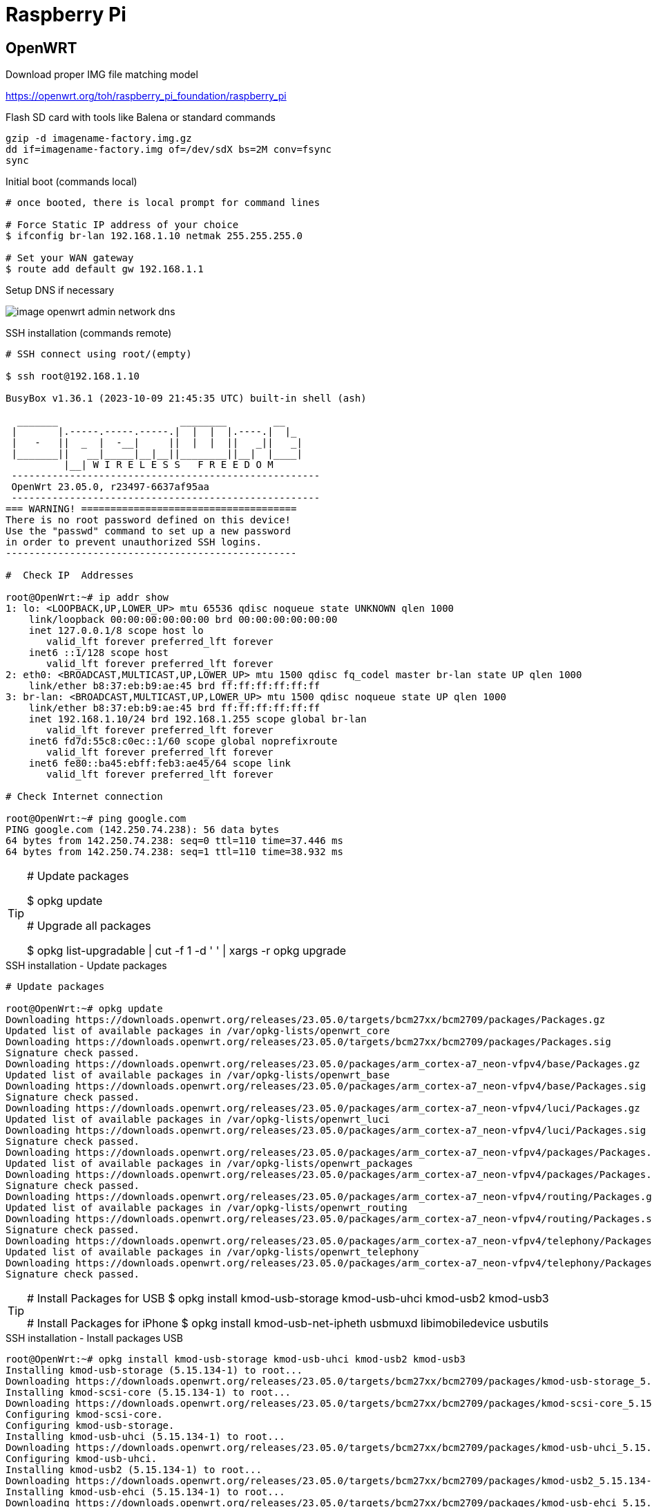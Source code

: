 = Raspberry Pi

== OpenWRT

.Download proper IMG file matching model
link:https://openwrt.org/toh/raspberry_pi_foundation/raspberry_pi[]

.Flash SD card with tools like Balena or standard commands
[source,bash]
----
gzip -d imagename-factory.img.gz
dd if=imagename-factory.img of=/dev/sdX bs=2M conv=fsync
sync
----



.Disconnect from network cable, boot RPi with screen and keyboard

.Initial boot (commands local)
[source,bash]
----
# once booted, there is local prompt for command lines

# Force Static IP address of your choice
$ ifconfig br-lan 192.168.1.10 netmak 255.255.255.0

# Set your WAN gateway
$ route add default gw 192.168.1.1
----



.Connect the Network cable RJ45 to RPi

.Open Browser to chosen IP Address link:http://192.168.1.10[]

.Setup DNS if necessary
image:image-openwrt-admin-network-dns.png[]

.SSH installation (commands remote)
[source,bash]
----
# SSH connect using root/(empty)

$ ssh root@192.168.1.10

BusyBox v1.36.1 (2023-10-09 21:45:35 UTC) built-in shell (ash)

  _______                     ________        __
 |       |.-----.-----.-----.|  |  |  |.----.|  |_
 |   -   ||  _  |  -__|     ||  |  |  ||   _||   _|
 |_______||   __|_____|__|__||________||__|  |____|
          |__| W I R E L E S S   F R E E D O M
 -----------------------------------------------------
 OpenWrt 23.05.0, r23497-6637af95aa
 -----------------------------------------------------
=== WARNING! =====================================
There is no root password defined on this device!
Use the "passwd" command to set up a new password
in order to prevent unauthorized SSH logins.
--------------------------------------------------

#  Check IP  Addresses

root@OpenWrt:~# ip addr show
1: lo: <LOOPBACK,UP,LOWER_UP> mtu 65536 qdisc noqueue state UNKNOWN qlen 1000
    link/loopback 00:00:00:00:00:00 brd 00:00:00:00:00:00
    inet 127.0.0.1/8 scope host lo
       valid_lft forever preferred_lft forever
    inet6 ::1/128 scope host 
       valid_lft forever preferred_lft forever
2: eth0: <BROADCAST,MULTICAST,UP,LOWER_UP> mtu 1500 qdisc fq_codel master br-lan state UP qlen 1000
    link/ether b8:37:eb:b9:ae:45 brd ff:ff:ff:ff:ff:ff
3: br-lan: <BROADCAST,MULTICAST,UP,LOWER_UP> mtu 1500 qdisc noqueue state UP qlen 1000
    link/ether b8:37:eb:b9:ae:45 brd ff:ff:ff:ff:ff:ff
    inet 192.168.1.10/24 brd 192.168.1.255 scope global br-lan
       valid_lft forever preferred_lft forever
    inet6 fd7d:55c8:c0ec::1/60 scope global noprefixroute 
       valid_lft forever preferred_lft forever
    inet6 fe80::ba45:ebff:feb3:ae45/64 scope link 
       valid_lft forever preferred_lft forever

# Check Internet connection

root@OpenWrt:~# ping google.com
PING google.com (142.250.74.238): 56 data bytes
64 bytes from 142.250.74.238: seq=0 ttl=110 time=37.446 ms
64 bytes from 142.250.74.238: seq=1 ttl=110 time=38.932 ms
----

[TIP]
====
# Update packages

$ opkg update

# Upgrade all packages

$ opkg list-upgradable | cut -f 1 -d ' ' | xargs -r opkg upgrade 
====

.SSH installation - Update packages
[source,bash,collapsible=true]
----
# Update packages

root@OpenWrt:~# opkg update
Downloading https://downloads.openwrt.org/releases/23.05.0/targets/bcm27xx/bcm2709/packages/Packages.gz
Updated list of available packages in /var/opkg-lists/openwrt_core
Downloading https://downloads.openwrt.org/releases/23.05.0/targets/bcm27xx/bcm2709/packages/Packages.sig
Signature check passed.
Downloading https://downloads.openwrt.org/releases/23.05.0/packages/arm_cortex-a7_neon-vfpv4/base/Packages.gz
Updated list of available packages in /var/opkg-lists/openwrt_base
Downloading https://downloads.openwrt.org/releases/23.05.0/packages/arm_cortex-a7_neon-vfpv4/base/Packages.sig
Signature check passed.
Downloading https://downloads.openwrt.org/releases/23.05.0/packages/arm_cortex-a7_neon-vfpv4/luci/Packages.gz
Updated list of available packages in /var/opkg-lists/openwrt_luci
Downloading https://downloads.openwrt.org/releases/23.05.0/packages/arm_cortex-a7_neon-vfpv4/luci/Packages.sig
Signature check passed.
Downloading https://downloads.openwrt.org/releases/23.05.0/packages/arm_cortex-a7_neon-vfpv4/packages/Packages.gz
Updated list of available packages in /var/opkg-lists/openwrt_packages
Downloading https://downloads.openwrt.org/releases/23.05.0/packages/arm_cortex-a7_neon-vfpv4/packages/Packages.sig
Signature check passed.
Downloading https://downloads.openwrt.org/releases/23.05.0/packages/arm_cortex-a7_neon-vfpv4/routing/Packages.gz
Updated list of available packages in /var/opkg-lists/openwrt_routing
Downloading https://downloads.openwrt.org/releases/23.05.0/packages/arm_cortex-a7_neon-vfpv4/routing/Packages.sig
Signature check passed.
Downloading https://downloads.openwrt.org/releases/23.05.0/packages/arm_cortex-a7_neon-vfpv4/telephony/Packages.gz
Updated list of available packages in /var/opkg-lists/openwrt_telephony
Downloading https://downloads.openwrt.org/releases/23.05.0/packages/arm_cortex-a7_neon-vfpv4/telephony/Packages.sig
Signature check passed.
----

[TIP]
====
# Install Packages for USB
$ opkg install kmod-usb-storage kmod-usb-uhci kmod-usb2 kmod-usb3

# Install Packages for iPhone
$ opkg install kmod-usb-net-ipheth usbmuxd libimobiledevice usbutils
====

.SSH installation - Install packages USB
[source,bash,collapsible=true]
----
root@OpenWrt:~# opkg install kmod-usb-storage kmod-usb-uhci kmod-usb2 kmod-usb3
Installing kmod-usb-storage (5.15.134-1) to root...
Downloading https://downloads.openwrt.org/releases/23.05.0/targets/bcm27xx/bcm2709/packages/kmod-usb-storage_5.15.134-1_arm_cortex-a7_neon-vfpv4.ipk
Installing kmod-scsi-core (5.15.134-1) to root...
Downloading https://downloads.openwrt.org/releases/23.05.0/targets/bcm27xx/bcm2709/packages/kmod-scsi-core_5.15.134-1_arm_cortex-a7_neon-vfpv4.ipk
Configuring kmod-scsi-core.
Configuring kmod-usb-storage.
Installing kmod-usb-uhci (5.15.134-1) to root...
Downloading https://downloads.openwrt.org/releases/23.05.0/targets/bcm27xx/bcm2709/packages/kmod-usb-uhci_5.15.134-1_arm_cortex-a7_neon-vfpv4.ipk
Configuring kmod-usb-uhci.
Installing kmod-usb2 (5.15.134-1) to root...
Downloading https://downloads.openwrt.org/releases/23.05.0/targets/bcm27xx/bcm2709/packages/kmod-usb2_5.15.134-1_arm_cortex-a7_neon-vfpv4.ipk
Installing kmod-usb-ehci (5.15.134-1) to root...
Downloading https://downloads.openwrt.org/releases/23.05.0/targets/bcm27xx/bcm2709/packages/kmod-usb-ehci_5.15.134-1_arm_cortex-a7_neon-vfpv4.ipk
Configuring kmod-usb-ehci.
Configuring kmod-usb2.
Installing kmod-usb3 (5.15.134-1) to root...
Downloading https://downloads.openwrt.org/releases/23.05.0/targets/bcm27xx/bcm2709/packages/kmod-usb3_5.15.134-1_arm_cortex-a7_neon-vfpv4.ipk
Installing kmod-usb-xhci-hcd (5.15.134-1) to root...
Downloading https://downloads.openwrt.org/releases/23.05.0/targets/bcm27xx/bcm2709/packages/kmod-usb-xhci-hcd_5.15.134-1_arm_cortex-a7_neon-vfpv4.ipk
Configuring kmod-usb-xhci-hcd.
Configuring kmod-usb3.
----


.SSH installation - Install packages iPhone
[source,bash,collapsible=true]
----
root@OpenWrt:~# opkg install kmod-usb-net-ipheth usbmuxd libimobiledevice usbutils
Installing kmod-usb-net-ipheth (5.15.134-1) to root...
Downloading https://downloads.openwrt.org/releases/23.05.0/targets/bcm27xx/bcm2709/packages/kmod-usb-net-ipheth_5.15.134-1_arm_cortex-a7_neon-vfpv4.ipk
Installing kmod-mii (5.15.134-1) to root...
Downloading https://downloads.openwrt.org/releases/23.05.0/targets/bcm27xx/bcm2709/packages/kmod-mii_5.15.134-1_arm_cortex-a7_neon-vfpv4.ipk
Installing kmod-usb-net (5.15.134-1) to root...
Downloading https://downloads.openwrt.org/releases/23.05.0/targets/bcm27xx/bcm2709/packages/kmod-usb-net_5.15.134-1_arm_cortex-a7_neon-vfpv4.ipk
Configuring kmod-mii.
Configuring kmod-usb-net.
Configuring kmod-usb-net-ipheth.
Installing usbmuxd (1.1.1-1) to root...
Downloading https://downloads.openwrt.org/releases/23.05.0/packages/arm_cortex-a7_neon-vfpv4/packages/usbmuxd_1.1.1-1_arm_cortex-a7_neon-vfpv4.ipk
Installing libatomic1 (12.3.0-4) to root...
Downloading https://downloads.openwrt.org/releases/23.05.0/targets/bcm27xx/bcm2709/packages/libatomic1_12.3.0-4_arm_cortex-a7_neon-vfpv4.ipk
Installing libusb-1.0-0 (1.0.26-3) to root...
Downloading https://downloads.openwrt.org/releases/23.05.0/packages/arm_cortex-a7_neon-vfpv4/base/libusb-1.0-0_1.0.26-3_arm_cortex-a7_neon-vfpv4.ipk
Installing zlib (1.2.13-1) to root...
Downloading https://downloads.openwrt.org/releases/23.05.0/packages/arm_cortex-a7_neon-vfpv4/base/zlib_1.2.13-1_arm_cortex-a7_neon-vfpv4.ipk
Installing libxml2 (2.11.4-1) to root...
Downloading https://downloads.openwrt.org/releases/23.05.0/packages/arm_cortex-a7_neon-vfpv4/base/libxml2_2.11.4-1_arm_cortex-a7_neon-vfpv4.ipk
Installing libplist (2.2.0-3) to root...
Downloading https://downloads.openwrt.org/releases/23.05.0/packages/arm_cortex-a7_neon-vfpv4/packages/libplist_2.2.0-3_arm_cortex-a7_neon-vfpv4.ipk
Installing libusbmuxd (2.0.2-1) to root...
Downloading https://downloads.openwrt.org/releases/23.05.0/packages/arm_cortex-a7_neon-vfpv4/packages/libusbmuxd_2.0.2-1_arm_cortex-a7_neon-vfpv4.ipk
Installing libopenssl3 (3.0.12-1) to root...
Downloading https://downloads.openwrt.org/releases/23.05.0/packages/arm_cortex-a7_neon-vfpv4/base/libopenssl3_3.0.12-1_arm_cortex-a7_neon-vfpv4.ipk
Installing libimobiledevice (1.3.0-2) to root...
Downloading https://downloads.openwrt.org/releases/23.05.0/packages/arm_cortex-a7_neon-vfpv4/packages/libimobiledevice_1.3.0-2_arm_cortex-a7_neon-vfpv4.ipk
Configuring libatomic1.
Configuring libopenssl3.
Configuring libusb-1.0-0.
Configuring zlib.
Configuring libxml2.
Configuring libplist.
Configuring libusbmuxd.
Configuring libimobiledevice.
Configuring usbmuxd.
Package libimobiledevice (1.3.0-2) installed in root is up to date.
Installing usbutils (014-1) to root...
Downloading https://downloads.openwrt.org/releases/23.05.0/packages/arm_cortex-a7_neon-vfpv4/packages/usbutils_014-1_arm_cortex-a7_neon-vfpv4.ipk
Installing libevdev (1.13.0-1) to root...
Downloading https://downloads.openwrt.org/releases/23.05.0/packages/arm_cortex-a7_neon-vfpv4/packages/libevdev_1.13.0-1_arm_cortex-a7_neon-vfpv4.ipk
Installing libudev-zero (1.0.1-1) to root...
Downloading https://downloads.openwrt.org/releases/23.05.0/packages/arm_cortex-a7_neon-vfpv4/packages/libudev-zero_1.0.1-1_arm_cortex-a7_neon-vfpv4.ipk
Configuring libevdev.
Configuring libudev-zero.
Configuring usbutils.
----

.Enable interface -> Trust prompt should appear on Phone
[source,bash]
----
/usr/sbin/usbmuxd -v
----

.iPhone setup interface
* Plug iPhone to RPi
* on OpenWRT web UI
** go to *Network > Interfaces*
** Click *Add New Interface*
** selected the new *eth1* option as interface
** In Firewall tab, add this interface to WAN

.SSH installation - Install packages Android
[source,bash,collapsible=true]
----
root@OpenWrt:~# opkg install kmod-usb-net-rndis
----

.Android Device

== References

* link:https://openwrt.org/toh/raspberry_pi_foundation/raspberry_pi#installation[]
* link:https://www.robinosborne.co.uk/2021/03/08/creating-a-4g-router-using-a-raspberry-pi-and-a-mobile-phone/[Android - specific]
* link:https://openwrt.org/docs/guide-user/network/wan/smartphone.usb.tethering[]
